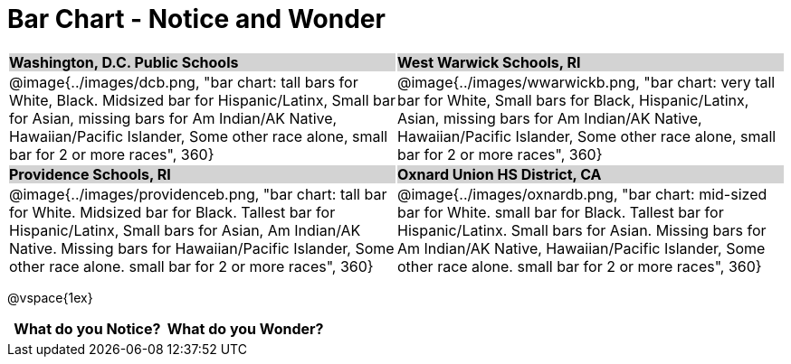 = Bar Chart - Notice and Wonder

++++
<style>
.tooltip, td, th { padding: 0 !important; }
img { max-height: 225px; }
table.stripes-odd tr:nth-of-type(odd) td { background: lightgray; }
</style>
++++

[cols="^.^1a,^.^1a", stripes=odd]
|===

| *Washington, D.C. Public Schools*
| *West Warwick Schools, RI*
|@image{../images/dcb.png, "bar chart: tall bars for White, Black. Midsized bar for Hispanic/Latinx, Small bar for Asian, missing bars for Am Indian/AK Native, Hawaiian/Pacific Islander, Some other race alone, small bar for 2 or more races", 360}
|@image{../images/wwarwickb.png, "bar chart: very tall bar for White, Small bars for Black, Hispanic/Latinx, Asian, missing bars for Am Indian/AK Native, Hawaiian/Pacific Islander, Some other race alone, small bar for 2 or more races", 360}

| *Providence Schools, RI*
| *Oxnard Union HS District, CA*
|@image{../images/providenceb.png, "bar chart: tall bar for White. Midsized bar for Black. Tallest bar for Hispanic/Latinx, Small bars for Asian, Am Indian/AK Native. Missing bars for Hawaiian/Pacific Islander, Some other race alone. small bar for 2 or more races", 360}
|@image{../images/oxnardb.png, "bar chart: mid-sized bar for White. small bar for Black. Tallest bar for Hispanic/Latinx. Small bars for Asian. Missing bars for Am Indian/AK Native, Hawaiian/Pacific Islander, Some other race alone. small bar for 2 or more races", 360}

|===

@vspace{1ex}
[.FillVerticalSpace, cols="^1a,^1a",options="header"]
|===
| What do you Notice? 	| What do you Wonder?
|						|
|===
